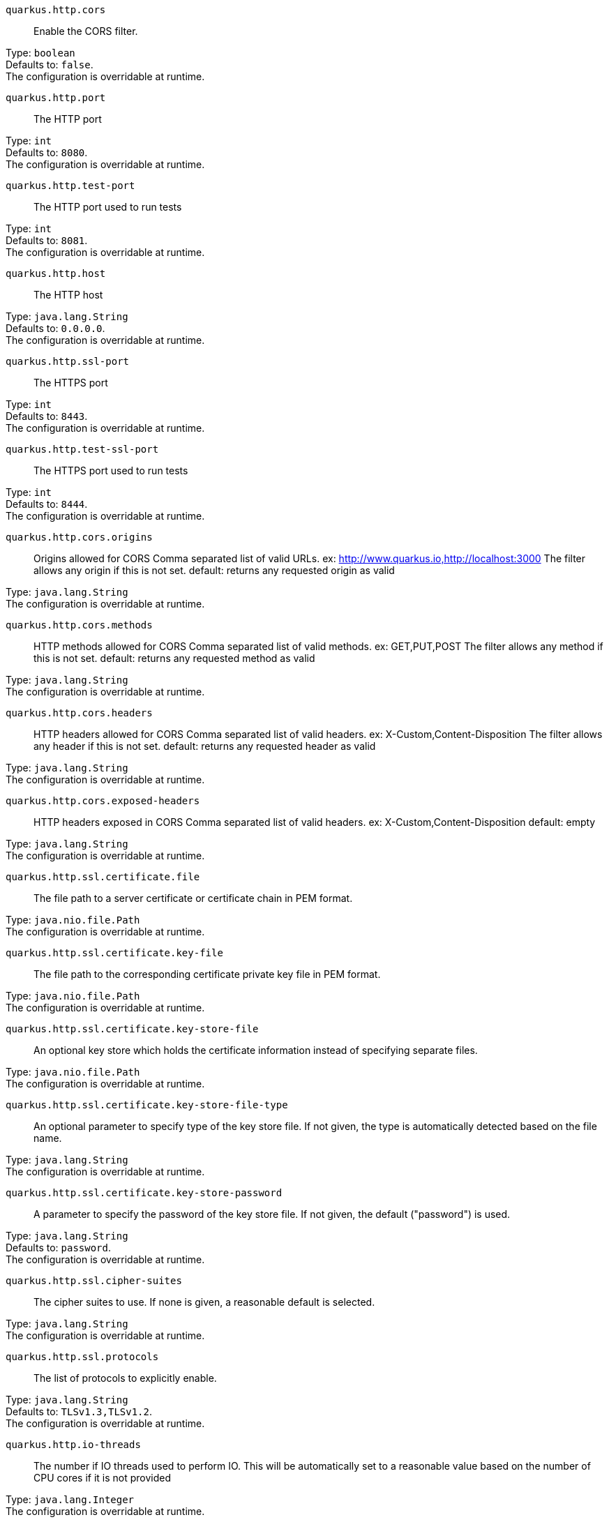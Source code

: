 
`quarkus.http.cors`:: Enable the CORS filter.

Type: `boolean` +
Defaults to: `false`. +
The configuration is overridable at runtime. 


`quarkus.http.port`:: The HTTP port

Type: `int` +
Defaults to: `8080`. +
The configuration is overridable at runtime. 


`quarkus.http.test-port`:: The HTTP port used to run tests

Type: `int` +
Defaults to: `8081`. +
The configuration is overridable at runtime. 


`quarkus.http.host`:: The HTTP host

Type: `java.lang.String` +
Defaults to: `0.0.0.0`. +
The configuration is overridable at runtime. 


`quarkus.http.ssl-port`:: The HTTPS port

Type: `int` +
Defaults to: `8443`. +
The configuration is overridable at runtime. 


`quarkus.http.test-ssl-port`:: The HTTPS port used to run tests

Type: `int` +
Defaults to: `8444`. +
The configuration is overridable at runtime. 


`quarkus.http.cors.origins`:: Origins allowed for CORS Comma separated list of valid URLs. ex: http://www.quarkus.io,http://localhost:3000 The filter allows any origin if this is not set. default: returns any requested origin as valid

Type: `java.lang.String` +
The configuration is overridable at runtime. 


`quarkus.http.cors.methods`:: HTTP methods allowed for CORS Comma separated list of valid methods. ex: GET,PUT,POST The filter allows any method if this is not set. default: returns any requested method as valid

Type: `java.lang.String` +
The configuration is overridable at runtime. 


`quarkus.http.cors.headers`:: HTTP headers allowed for CORS Comma separated list of valid headers. ex: X-Custom,Content-Disposition The filter allows any header if this is not set. default: returns any requested header as valid

Type: `java.lang.String` +
The configuration is overridable at runtime. 


`quarkus.http.cors.exposed-headers`:: HTTP headers exposed in CORS Comma separated list of valid headers. ex: X-Custom,Content-Disposition default: empty

Type: `java.lang.String` +
The configuration is overridable at runtime. 


`quarkus.http.ssl.certificate.file`:: The file path to a server certificate or certificate chain in PEM format.

Type: `java.nio.file.Path` +
The configuration is overridable at runtime. 


`quarkus.http.ssl.certificate.key-file`:: The file path to the corresponding certificate private key file in PEM format.

Type: `java.nio.file.Path` +
The configuration is overridable at runtime. 


`quarkus.http.ssl.certificate.key-store-file`:: An optional key store which holds the certificate information instead of specifying separate files.

Type: `java.nio.file.Path` +
The configuration is overridable at runtime. 


`quarkus.http.ssl.certificate.key-store-file-type`:: An optional parameter to specify type of the key store file. If not given, the type is automatically detected based on the file name.

Type: `java.lang.String` +
The configuration is overridable at runtime. 


`quarkus.http.ssl.certificate.key-store-password`:: A parameter to specify the password of the key store file. If not given, the default ("password") is used.

Type: `java.lang.String` +
Defaults to: `password`. +
The configuration is overridable at runtime. 


`quarkus.http.ssl.cipher-suites`:: The cipher suites to use. If none is given, a reasonable default is selected.

Type: `java.lang.String` +
The configuration is overridable at runtime. 


`quarkus.http.ssl.protocols`:: The list of protocols to explicitly enable.

Type: `java.lang.String` +
Defaults to: `TLSv1.3,TLSv1.2`. +
The configuration is overridable at runtime. 


`quarkus.http.io-threads`:: The number if IO threads used to perform IO. This will be automatically set to a reasonable value based on the number of CPU cores if it is not provided

Type: `java.lang.Integer` +
The configuration is overridable at runtime. 

